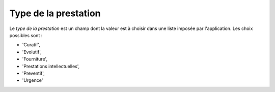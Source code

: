Type de la prestation
---------------------
Le *type de la prestation* est un champ dont la valeur est à choisir dans une liste imposée par l'application. Les choix possibles sont : 

* 'Curatif', 
* 'Evolutif', 
* 'Fourniture',
* 'Prestations intellectuelles', 
* 'Preventif', 
* 'Urgence'





